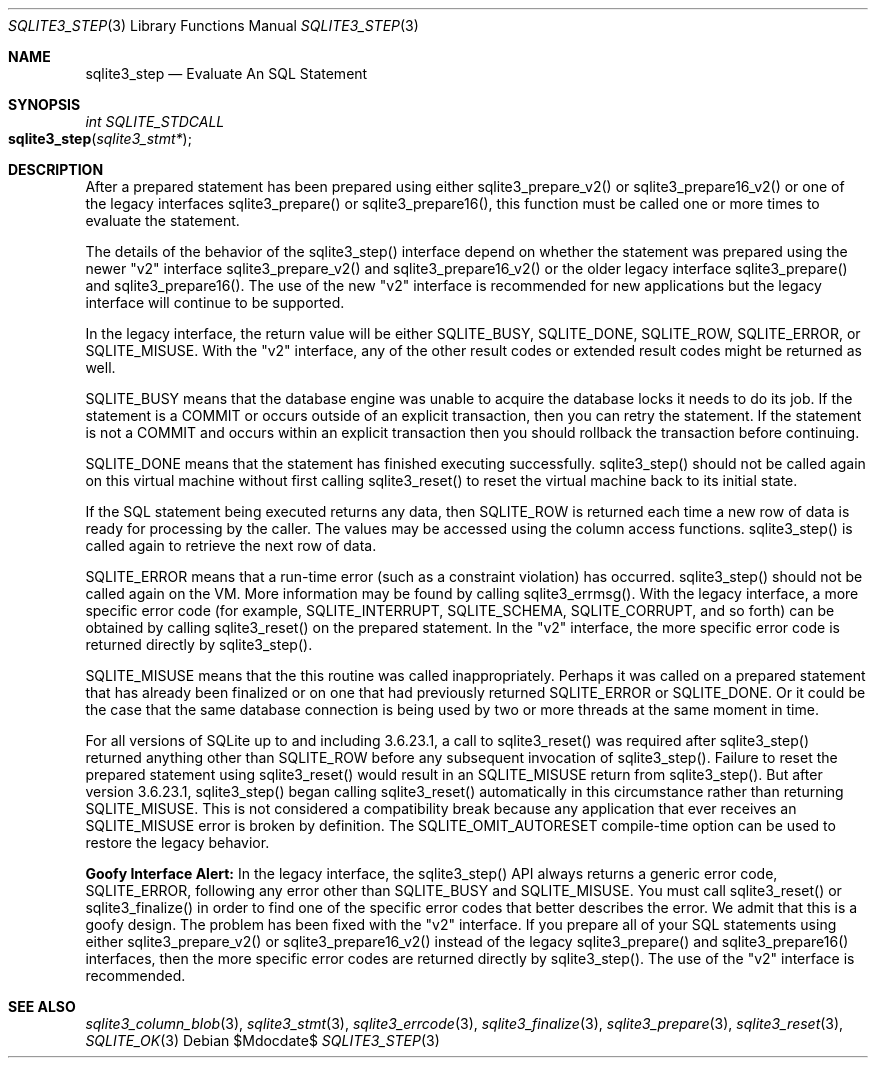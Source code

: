 .Dd $Mdocdate$
.Dt SQLITE3_STEP 3
.Os
.Sh NAME
.Nm sqlite3_step
.Nd Evaluate An SQL Statement
.Sh SYNOPSIS
.Ft int SQLITE_STDCALL 
.Fo sqlite3_step
.Fa "sqlite3_stmt*"
.Fc
.Sh DESCRIPTION
After a prepared statement has been prepared using
either sqlite3_prepare_v2() or sqlite3_prepare16_v2()
or one of the legacy interfaces sqlite3_prepare()
or sqlite3_prepare16(), this function must be called
one or more times to evaluate the statement.
.Pp
The details of the behavior of the sqlite3_step() interface depend
on whether the statement was prepared using the newer "v2" interface
sqlite3_prepare_v2() and sqlite3_prepare16_v2()
or the older legacy interface sqlite3_prepare() and
sqlite3_prepare16().
The use of the new "v2" interface is recommended for new applications
but the legacy interface will continue to be supported.
.Pp
In the legacy interface, the return value will be either SQLITE_BUSY,
SQLITE_DONE, SQLITE_ROW, SQLITE_ERROR,
or SQLITE_MISUSE.
With the "v2" interface, any of the other result codes
or extended result codes might be returned as
well.
.Pp
SQLITE_BUSY means that the database engine was unable to
acquire the database locks it needs to do its job.
If the statement is a COMMIT or occurs outside of an explicit
transaction, then you can retry the statement.
If the statement is not a COMMIT and occurs within an explicit
transaction then you should rollback the transaction before continuing.
.Pp
SQLITE_DONE means that the statement has finished executing
successfully.
sqlite3_step() should not be called again on this virtual machine without
first calling sqlite3_reset() to reset the virtual machine
back to its initial state.
.Pp
If the SQL statement being executed returns any data, then SQLITE_ROW
is returned each time a new row of data is ready for processing by
the caller.
The values may be accessed using the column access functions.
sqlite3_step() is called again to retrieve the next row of data.
.Pp
SQLITE_ERROR means that a run-time error (such as a constraint
violation) has occurred.
sqlite3_step() should not be called again on the VM.
More information may be found by calling sqlite3_errmsg().
With the legacy interface, a more specific error code (for example,
SQLITE_INTERRUPT, SQLITE_SCHEMA, SQLITE_CORRUPT,
and so forth) can be obtained by calling sqlite3_reset()
on the prepared statement.
In the "v2" interface, the more specific error code is returned directly
by sqlite3_step().
.Pp
SQLITE_MISUSE means that the this routine was called inappropriately.
Perhaps it was called on a prepared statement that
has already been  finalized or on one that had previously
returned SQLITE_ERROR or SQLITE_DONE.
Or it could be the case that the same database connection is being
used by two or more threads at the same moment in time.
.Pp
For all versions of SQLite up to and including 3.6.23.1, a call to
sqlite3_reset() was required after sqlite3_step() returned
anything other than SQLITE_ROW before any subsequent invocation
of sqlite3_step().
Failure to reset the prepared statement using sqlite3_reset()
would result in an SQLITE_MISUSE return from sqlite3_step().
But after version 3.6.23.1, sqlite3_step() began calling sqlite3_reset()
automatically in this circumstance rather than returning SQLITE_MISUSE.
This is not considered a compatibility break because any application
that ever receives an SQLITE_MISUSE error is broken by definition.
The SQLITE_OMIT_AUTORESET compile-time option
can be used to restore the legacy behavior.
.Pp
\fBGoofy Interface Alert:\fP In the legacy interface, the sqlite3_step()
API always returns a generic error code, SQLITE_ERROR,
following any error other than SQLITE_BUSY and SQLITE_MISUSE.
You must call sqlite3_reset() or sqlite3_finalize()
in order to find one of the specific error codes that better
describes the error.
We admit that this is a goofy design.
The problem has been fixed with the "v2" interface.
If you prepare all of your SQL statements using either sqlite3_prepare_v2()
or sqlite3_prepare16_v2() instead of the legacy
sqlite3_prepare() and sqlite3_prepare16()
interfaces, then the more specific error codes are returned
directly by sqlite3_step().
The use of the "v2" interface is recommended.
.Sh SEE ALSO
.Xr sqlite3_column_blob 3 ,
.Xr sqlite3_stmt 3 ,
.Xr sqlite3_errcode 3 ,
.Xr sqlite3_finalize 3 ,
.Xr sqlite3_prepare 3 ,
.Xr sqlite3_reset 3 ,
.Xr SQLITE_OK 3
